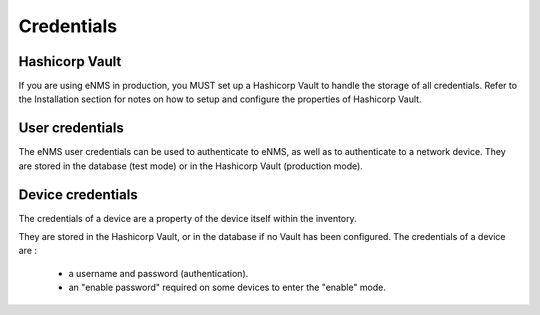 ===========
Credentials
===========

Hashicorp Vault
---------------

If you are using eNMS in production, you MUST set up a Hashicorp Vault to handle the storage of all credentials.
Refer to the Installation section for notes on how to setup and configure the properties of Hashicorp Vault.

User credentials
----------------

The eNMS user credentials can be used to authenticate to eNMS, as well as to authenticate to a network device.
They are stored in the database (test mode) or in the Hashicorp Vault (production mode).

Device credentials
------------------

The credentials of a device are a property of the device itself within the inventory.
    
.. image:: /_static/security/credentials.png
   :alt: Set password
   :align: center

They are stored in the Hashicorp Vault, or in the database if no Vault has been configured.
The credentials of a device are :
  - a username and password (authentication).
  - an "enable password" required on some devices to enter the "enable" mode.
